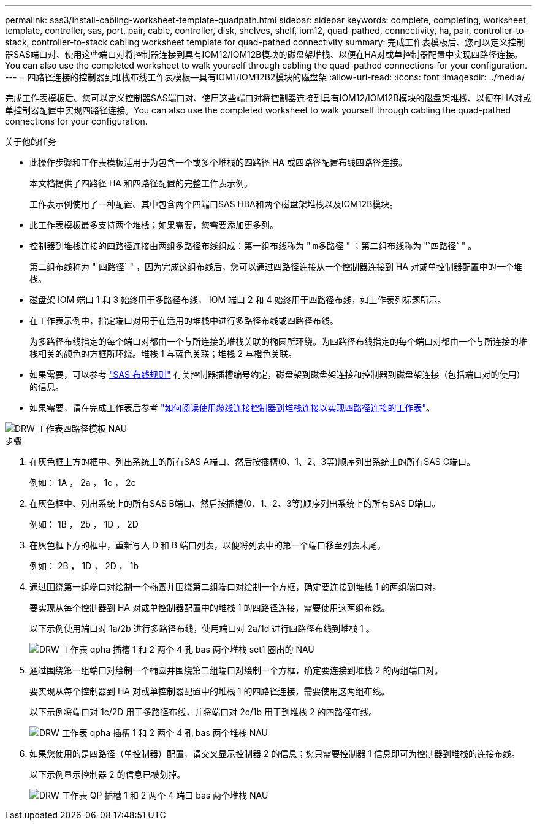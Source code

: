 ---
permalink: sas3/install-cabling-worksheet-template-quadpath.html 
sidebar: sidebar 
keywords: complete, completing, worksheet, template, controller, sas, port, pair, cable, controller, disk, shelves, shelf, iom12, quad-pathed, connectivity, ha, pair, controller-to-stack, controller-to-stack cabling worksheet template for quad-pathed connectivity 
summary: 完成工作表模板后、您可以定义控制器SAS端口对、使用这些端口对将控制器连接到具有IOM12/IOM12B模块的磁盘架堆栈、以便在HA对或单控制器配置中实现四路径连接。You can also use the completed worksheet to walk yourself through cabling the quad-pathed connections for your configuration. 
---
= 四路径连接的控制器到堆栈布线工作表模板—具有IOM1/IOM12B2模块的磁盘架
:allow-uri-read: 
:icons: font
:imagesdir: ../media/


[role="lead"]
完成工作表模板后、您可以定义控制器SAS端口对、使用这些端口对将控制器连接到具有IOM12/IOM12B模块的磁盘架堆栈、以便在HA对或单控制器配置中实现四路径连接。You can also use the completed worksheet to walk yourself through cabling the quad-pathed connections for your configuration.

.关于他的任务
* 此操作步骤和工作表模板适用于为包含一个或多个堆栈的四路径 HA 或四路径配置布线四路径连接。
+
本文档提供了四路径 HA 和四路径配置的完整工作表示例。

+
工作表示例使用了一种配置、其中包含两个四端口SAS HBA和两个磁盘架堆栈以及IOM12B模块。

* 此工作表模板最多支持两个堆栈；如果需要，您需要添加更多列。
* 控制器到堆栈连接的四路径连接由两组多路径布线组成：第一组布线称为 " `m多路径` " ；第二组布线称为 "`四路径` " 。
+
第二组布线称为 "`四路径` " ，因为完成这组布线后，您可以通过四路径连接从一个控制器连接到 HA 对或单控制器配置中的一个堆栈。

* 磁盘架 IOM 端口 1 和 3 始终用于多路径布线， IOM 端口 2 和 4 始终用于四路径布线，如工作表列标题所示。
* 在工作表示例中，指定端口对用于在适用的堆栈中进行多路径布线或四路径布线。
+
为多路径布线指定的每个端口对都由一个与所连接的堆栈关联的椭圆所环绕。为四路径布线指定的每个端口对都由一个与所连接的堆栈相关的颜色的方框所环绕。堆栈 1 与蓝色关联；堆栈 2 与橙色关联。

* 如果需要，可以参考 link:install-cabling-rules.html["SAS 布线规则"] 有关控制器插槽编号约定，磁盘架到磁盘架连接和控制器到磁盘架连接（包括端口对的使用）的信息。
* 如果需要，请在完成工作表后参考 link:install-cabling-worksheets-how-to-read-quadpath.html["如何阅读使用缆线连接控制器到堆栈连接以实现四路径连接的工作表"]。


image::../media/drw_worksheet_quad_pathed_template_nau.gif[DRW 工作表四路径模板 NAU]

.步骤
. 在灰色框上方的框中、列出系统上的所有SAS A端口、然后按插槽(0、1、2、3等)顺序列出系统上的所有SAS C端口。
+
例如： 1A ， 2a ， 1c ， 2c

. 在灰色框中、列出系统上的所有SAS B端口、然后按插槽(0、1、2、3等)顺序列出系统上的所有SAS D端口。
+
例如： 1B ， 2b ， 1D ， 2D

. 在灰色框下方的框中，重新写入 D 和 B 端口列表，以便将列表中的第一个端口移至列表末尾。
+
例如： 2B ， 1D ， 2D ， 1b

. 通过围绕第一组端口对绘制一个椭圆并围绕第二组端口对绘制一个方框，确定要连接到堆栈 1 的两组端口对。
+
要实现从每个控制器到 HA 对或单控制器配置中的堆栈 1 的四路径连接，需要使用这两组布线。

+
以下示例使用端口对 1a/2b 进行多路径布线，使用端口对 2a/1d 进行四路径布线到堆栈 1 。

+
image::../media/drw_worksheet_qpha_slots_1_and_2_two_4porthbas_two_stacks_set1_circled_nau.gif[DRW 工作表 qpha 插槽 1 和 2 两个 4 孔 bas 两个堆栈 set1 圈出的 NAU]

. 通过围绕第一组端口对绘制一个椭圆并围绕第二组端口对绘制一个方框，确定要连接到堆栈 2 的两组端口对。
+
要实现从每个控制器到 HA 对或单控制器配置中的堆栈 1 的四路径连接，需要使用这两组布线。

+
以下示例将端口对 1c/2D 用于多路径布线，并将端口对 2c/1b 用于到堆栈 2 的四路径布线。

+
image::../media/drw_worksheet_qpha_slots_1_and_2_two_4porthbas_two_stacks_nau.gif[DRW 工作表 qpha 插槽 1 和 2 两个 4 孔 bas 两个堆栈 NAU]

. 如果您使用的是四路径（单控制器）配置，请交叉显示控制器 2 的信息；您只需要控制器 1 信息即可为控制器到堆栈的连接布线。
+
以下示例显示控制器 2 的信息已被划掉。

+
image::../media/drw_worksheet_qp_slots_1_and_2_two_4porthbas_two_stacks_nau.gif[DRW 工作表 QP 插槽 1 和 2 两个 4 端口 bas 两个堆栈 NAU]



